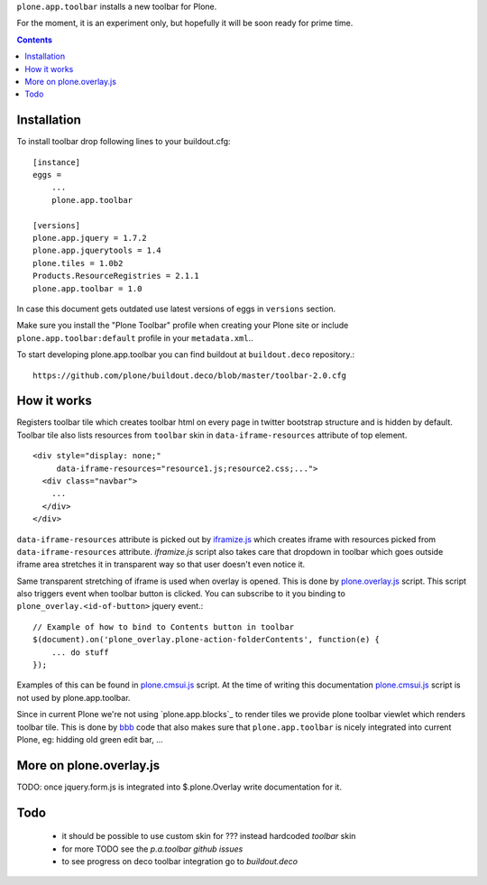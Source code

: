 ``plone.app.toolbar`` installs a new toolbar for Plone.

For the moment, it is an experiment only, but hopefully it will be soon ready
for prime time.

.. contents::


Installation
============

To install toolbar drop following lines to your buildout.cfg::

    [instance]
    eggs =
        ...
        plone.app.toolbar

    [versions]
    plone.app.jquery = 1.7.2
    plone.app.jquerytools = 1.4
    plone.tiles = 1.0b2
    Products.ResourceRegistries = 2.1.1
    plone.app.toolbar = 1.0

In case this document gets outdated use latest versions of eggs in ``versions``
section.

Make sure you install the "Plone Toolbar" profile when creating your Plone site
or include ``plone.app.toolbar:default`` profile in your ``metadata.xml``..

To start developing plone.app.toolbar you can find buildout at
``buildout.deco`` repository.::
    
    https://github.com/plone/buildout.deco/blob/master/toolbar-2.0.cfg
    

How it works
============

Registers toolbar tile which creates toolbar html on every page in twitter
bootstrap structure and is hidden by default. Toolbar tile also lists resources
from ``toolbar`` skin in ``data-iframe-resources`` attribute of top element. ::

    <div style="display: none;"
         data-iframe-resources="resource1.js;resource2.css;...">
      <div class="navbar">
        ...
      </div>
    </div>

``data-iframe-resources`` attribute is picked out by `iframize.js`_ which creates
iframe with resources picked from ``data-iframe-resources`` attribute.
`iframize.js` script also takes care that dropdown in toolbar which goes
outside iframe area stretches it in transparent way so that user doesn't even
notice it.

Same transparent stretching of iframe is used when overlay is opened. This is
done by `plone.overlay.js`_ script. This script also triggers event when
toolbar button is clicked. You can subscribe to it you binding to
``plone_overlay.<id-of-button>`` jquery event.::

    // Example of how to bind to Contents button in toolbar
    $(document).on('plone_overlay.plone-action-folderContents', function(e) {
        ... do stuff
    });

Examples of this can be found in `plone.cmsui.js`_ script. At the time of
writing this documentation `plone.cmsui.js`_ script is not used by
plone.app.toolbar.

Since in current Plone we're not using `plone.app.blocks`_ to render tiles we
provide plone toolbar viewlet which renders toolbar tile. This is done by
`bbb`_ code that also makes sure that ``plone.app.toolbar`` is nicely
integrated into current Plone, eg: hidding old green edit bar, ...


More on plone.overlay.js
========================

TODO: once jquery.form.js is integrated into $.plone.Overlay write
documentation for it.


Todo
====

 - it should be possible to use custom skin for ??? instead hardcoded `toolbar`
   skin
 - for more TODO see the `p.a.toolbar github issues`
 - to see progress on deco toolbar integration go to `buildout.deco`

.. _`buildout.deco`: https://github.com/plone/buildout.deco
.. _ `p.a.toolbar github issues`: https://github.com/plone/plone.app.toolbar/issues
.. _`iframize.js`: https://github.com/plone/plone.app.toolbar/blob/master/plone/app/toolbar/resources/src/iframize.js
.. _`plone.overlay.js`: https://github.com/plone/plone.app.toolbar/blob/master/plone/app/toolbar/resources/src/plone.overlay.js
.. _`plone.cmsui.js`: https://github.com/plone/plone.app.toolbar/blob/master/plone/app/toolbar/resources/src/plone.cmsui.js
.. _`bbb`: https://github.com/plone/plone.app.toolbar/blob/master/plone/app/toolbar/bbb.zcml
